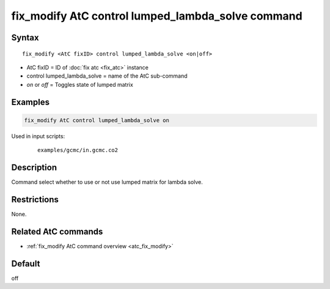 .. index:: fix_modify AtC control lumped_lambda_solve

fix_modify AtC control lumped_lambda_solve command
==================================================

Syntax
""""""

.. parsed-literal::

   fix_modify <AtC fixID> control lumped_lambda_solve <on|off>

* AtC fixID = ID of :doc:`fix atc <fix_atc>` instance
* control lumped_lambda_solve = name of the AtC sub-command
* *on* or *off* = Toggles state of lumped matrix

Examples
""""""""

.. code-block:: LAMMPS

   fix_modify AtC control lumped_lambda_solve on

Used in input scripts:

  .. parsed-literal::

       examples/gcmc/in.gcmc.co2

Description
"""""""""""

Command select whether to use or not use lumped matrix for lambda solve.

Restrictions
""""""""""""

None.

Related AtC commands
""""""""""""""""""""
- :ref:`fix_modify AtC command overview <atc_fix_modify>`

Default
"""""""

off
